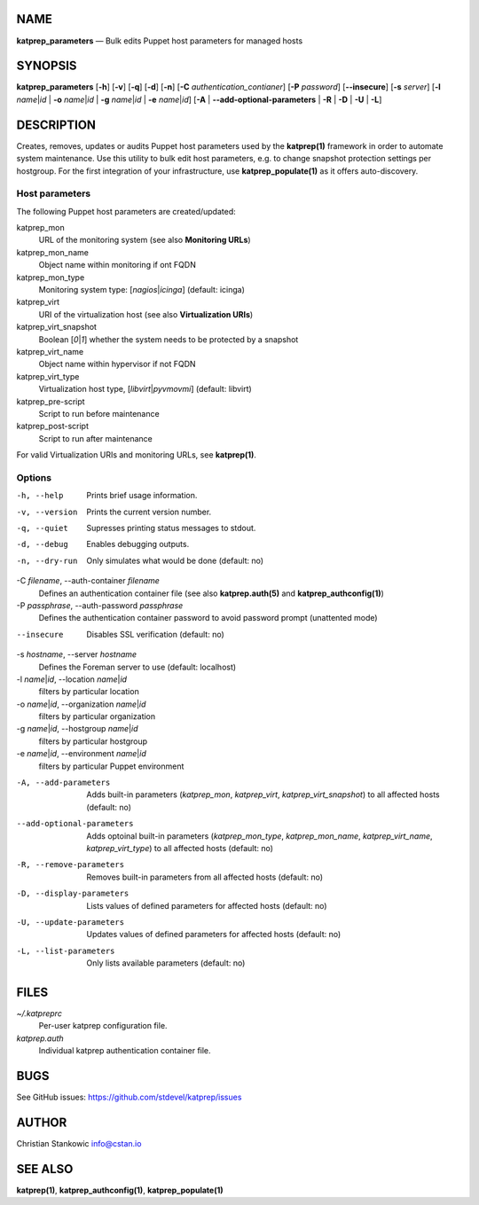 NAME
====

**katprep\_parameters** — Bulk edits Puppet host parameters for managed
hosts

SYNOPSIS
========

**katprep\_parameters** [**-h**\ ] [**-v**\ ] [**-q**\ ] [**-d**\ ]
[**-n**\ ] [**-C** *authentication\_contianer*] [**-P** *password*]
[**--insecure**\ ] [**-s** *server*] [**-l** *name*\ \|\ *id* \| **-o**
*name*\ \|\ *id* \| **-g** *name*\ \|\ *id* \| **-e** *name*\ \|\ *id*]
[**-A** \| **--add-optional-parameters** \| **-R** \| **-D** \| **-U**
\| **-L**]

DESCRIPTION
===========

Creates, removes, updates or audits Puppet host parameters used by the
**katprep(1)** framework in order to automate system maintenance. Use
this utility to bulk edit host parameters, e.g. to change snapshot
protection settings per hostgroup. For the first integration of your
infrastructure, use **katprep\_populate(1)** as it offers
auto-discovery.

Host parameters
---------------

The following Puppet host parameters are created/updated:

katprep\_mon
    URL of the monitoring system (see also **Monitoring URLs**)

katprep\_mon\_name
    Object name within monitoring if ont FQDN

katprep\_mon\_type
    Monitoring system type: [*nagios*\ \|\ *icinga*] (default: icinga)

katprep\_virt
    URI of the virtualization host (see also **Virtualization URIs**)

katprep\_virt\_snapshot
    Boolean [*0*\ \|\ *1*] whether the system needs to be protected by a
    snapshot

katprep\_virt\_name
    Object name within hypervisor if not FQDN

katprep\_virt\_type
    Virtualization host type, [*libvirt*\ \|\ *pyvmovmi*] (default:
    libvirt)

katprep\_pre-script
    Script to run before maintenance

katprep\_post-script
    Script to run after maintenance

For valid Virtualization URIs and monitoring URLs, see **katprep(1)**.

Options
-------

-h, --help
    Prints brief usage information.

-v, --version
    Prints the current version number.

-q, --quiet
    Supresses printing status messages to stdout.

-d, --debug
    Enables debugging outputs.

-n, --dry-run
    Only simulates what would be done (default: no)

-C *filename*, --auth-container *filename*
    Defines an authentication container file (see also
    **katprep.auth(5)** and **katprep\_authconfig(1)**)

-P *passphrase*, --auth-password *passphrase*
    Defines the authentication container password to avoid password
    prompt (unattented mode)

--insecure
    Disables SSL verification (default: no)

-s *hostname*, --server *hostname*
    Defines the Foreman server to use (default: localhost)

-l *name*\ \|\ *id*, --location *name*\ \|\ *id*
    filters by particular location

-o *name*\ \|\ *id*, --organization *name*\ \|\ *id*
    filters by particular organization

-g *name*\ \|\ *id*, --hostgroup *name*\ \|\ *id*
    filters by particular hostgroup

-e *name*\ \|\ *id*, --environment *name*\ \|\ *id*
    filters by particular Puppet environment

-A, --add-parameters
    Adds built-in parameters (*katprep\_mon*, *katprep\_virt*,
    *katprep\_virt\_snapshot*) to all affected hosts (default: no)

--add-optional-parameters
    Adds optoinal built-in parameters (*katprep\_mon\_type*,
    *katprep\_mon\_name*, *katprep\_virt\_name*, *katprep\_virt\_type*)
    to all affected hosts (default: no)

-R, --remove-parameters
    Removes built-in parameters from all affected hosts (default: no)

-D, --display-parameters
    Lists values of defined parameters for affected hosts (default: no)

-U, --update-parameters
    Updates values of defined parameters for affected hosts (default:
    no)

-L, --list-parameters
    Only lists available parameters (default: no)

FILES
=====

*~/.katpreprc*
    Per-user katprep configuration file.

*katprep.auth*
    Individual katprep authentication container file.

BUGS
====

See GitHub issues: https://github.com/stdevel/katprep/issues

AUTHOR
======

Christian Stankowic info@cstan.io

SEE ALSO
========

**katprep(1)**, **katprep\_authconfig(1)**, **katprep\_populate(1)**
